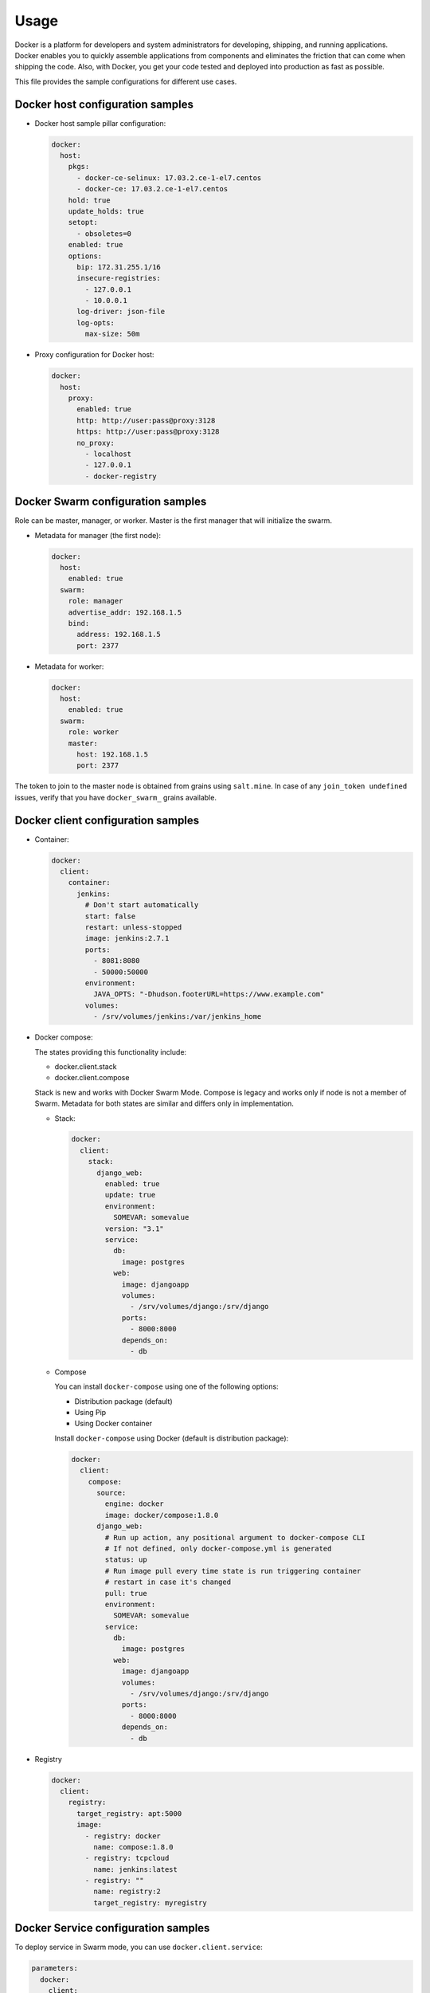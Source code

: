 =====
Usage
=====

Docker is a platform for developers and system administrators for developing,
shipping, and running applications. Docker enables you to quickly assemble
applications from components and eliminates the friction that can come when
shipping the code. Also, with Docker, you get your code tested and deployed
into production as fast as possible.

This file provides the sample configurations for different use cases.

Docker host configuration samples
=================================

* Docker host sample pillar configuration:

  .. code-block:: yaml

    docker:
      host:
        pkgs:
          - docker-ce-selinux: 17.03.2.ce-1-el7.centos
          - docker-ce: 17.03.2.ce-1-el7.centos
        hold: true
        update_holds: true
        setopt: 
          - obsoletes=0
        enabled: true
        options:
          bip: 172.31.255.1/16
          insecure-registries:
            - 127.0.0.1
            - 10.0.0.1
          log-driver: json-file
          log-opts:
            max-size: 50m

* Proxy configuration for Docker host:

  .. code-block:: yaml

    docker:
      host:
        proxy:
          enabled: true
          http: http://user:pass@proxy:3128
          https: http://user:pass@proxy:3128
          no_proxy:
            - localhost
            - 127.0.0.1
            - docker-registry


Docker Swarm configuration samples
==================================

Role can be master, manager, or worker. Master is the first manager that
will initialize the swarm.

* Metadata for manager (the first node):

  .. code-block:: yaml

    docker:
      host:
        enabled: true
      swarm:
        role: manager
        advertise_addr: 192.168.1.5
        bind:
          address: 192.168.1.5
          port: 2377

* Metadata for worker:

  .. code-block:: yaml

    docker:
      host:
        enabled: true
      swarm:
        role: worker
        master:
          host: 192.168.1.5
          port: 2377

The token to join to the master node is obtained from grains using
``salt.mine``.  In case of any ``join_token undefined`` issues, verify that
you have ``docker_swarm_`` grains available.

Docker client configuration samples
===================================

* Container:

  .. code-block:: yaml

    docker:
      client:
        container:
          jenkins:
            # Don't start automatically
            start: false
            restart: unless-stopped
            image: jenkins:2.7.1
            ports:
              - 8081:8080
              - 50000:50000
            environment:
              JAVA_OPTS: "-Dhudson.footerURL=https://www.example.com"
            volumes:
              - /srv/volumes/jenkins:/var/jenkins_home

* Docker compose:

  The states providing this functionality include:

  - docker.client.stack
  - docker.client.compose

  Stack is new and works with Docker Swarm Mode.
  Compose is legacy and works only if node is not a member of Swarm.
  Metadata for both states are similar and differs only in implementation.

  * Stack:

    .. code-block:: yaml

        docker:
          client:
            stack:
              django_web:
                enabled: true
                update: true
                environment:
                  SOMEVAR: somevalue
                version: "3.1"
                service:
                  db:
                    image: postgres
                  web:
                    image: djangoapp
                    volumes:
                      - /srv/volumes/django:/srv/django
                    ports:
                      - 8000:8000
                    depends_on:
                      - db

  * Compose

    You can install ``docker-compose`` using one of the following options:

    - Distribution package (default)
    - Using Pip
    - Using Docker container

    Install ``docker-compose`` using Docker (default is distribution package):

    .. code-block:: yaml

       docker:
         client:
           compose:
             source:
               engine: docker
               image: docker/compose:1.8.0
             django_web:
               # Run up action, any positional argument to docker-compose CLI
               # If not defined, only docker-compose.yml is generated
               status: up
               # Run image pull every time state is run triggering container
               # restart in case it's changed
               pull: true
               environment:
                 SOMEVAR: somevalue
               service:
                 db:
                   image: postgres
                 web:
                   image: djangoapp
                   volumes:
                     - /srv/volumes/django:/srv/django
                   ports:
                     - 8000:8000
                   depends_on:
                     - db

* Registry

  .. code-block:: yaml

    docker:
      client:
        registry:
          target_registry: apt:5000
          image:
            - registry: docker
              name: compose:1.8.0
            - registry: tcpcloud
              name: jenkins:latest
            - registry: ""
              name: registry:2
              target_registry: myregistry

Docker Service configuration samples
====================================

To deploy service in Swarm mode, you can use ``docker.client.service``:

.. code-block:: yaml

    parameters:
      docker:
        client:
          service:
            postgresql:
              environment:
                POSTGRES_USER: user
                POSTGRES_PASSWORD: password
                POSTGRES_DB: mydb
              restart:
                condition: on-failure
              image: "postgres:9.5"
              ports:
                - 5432:5432
              volume:
                data:
                  type: bind
                  source: /srv/volumes/postgresql/maas
                  destination: /var/lib/postgresql/data

Docker Registry configuration samples
=====================================

* Basic Docker Registry configuration:

  .. code-block:: yaml

    docker:
      registry:
        log:
          level: debug
          formatter: json
        cache:
          engine: redis
          host: localhost
        storage:
          engine: filesystem
          root: /srv/docker/registry
        bind:
          host: 0.0.0.0
          port: 5000
        hook:
          mail:
            levels:
              - panic
            # Options are rendered as yaml as is so use hook-specific options here
            options:
              smtp:
                addr: smtp.sendhost.com:25
                username: sendername
                password: password
                insecure: true
              from: name@sendhost.com
              to:
                - name@receivehost.com

* Docker login to private registry:

  .. code-block:: yaml

    docker:
      host:
        enabled: true
        registry:
          first:
            address: private.docker.com
            user: username
            password: password
          second:
            address: private2.docker.com
            user: username2
            password: password2

Docker container service management configuration samples
=========================================================

* Start a service in a container:

  .. code-block:: yaml

     contrail_control_started:
       dockerng_service.start:
         - container: f020d0d3efa8
         - service: contrail-control

  or

  .. code-block:: yaml

     contrail_control_started:
       dockerng_service.start:
         - container: contrail_controller
         - service: contrail-control

* Stop a service in a container:

.. code-block:: yaml

    contrail_control_stoped:
      dockerng_service.stop:
        - container: f020d0d3efa8
        - service: contrail-control

* Restart a service in a container:

.. code-block:: yaml

    contrail_control_restart:
      dockerng_service.restart:
        - container: f020d0d3efa8
        - service: contrail-control

* Enable a service in a container:

.. code-block:: yaml

    contrail_control_enable:
      dockerng_service.enable:
        - container: f020d0d3efa8
        - service: contrail-control

* Disable a service in a container:

.. code-block:: yaml

    contrail_control_disable:
      dockerng_service.disable:
        - container: f020d0d3efa8
        - service: contrail-control

**Read more**

* https://docs.docker.com/installation/ubuntulinux/
* https://github.com/saltstack-formulas/docker-formula

**Documentation and bugs**

* http://salt-formulas.readthedocs.io/
   Learn how to install and update salt-formulas

* https://github.com/salt-formulas/salt-formula-docker/issues
   In the unfortunate event that bugs are discovered, report the issue to the
   appropriate issue tracker. Use the Github issue tracker for a specific salt
   formula

* https://launchpad.net/salt-formulas
   For feature requests, bug reports, or blueprints affecting the entire
   ecosystem, use the Launchpad salt-formulas project

* https://launchpad.net/~salt-formulas-users
   Join the salt-formulas-users team and subscribe to mailing list if required

* https://github.com/salt-formulas/salt-formula-docker
   Develop the salt-formulas projects in the master branch and then submit pull
   requests against a specific formula

* #salt-formulas @ irc.freenode.net
   Use this IRC channel in case of any questions or feedback which is always
   welcome

